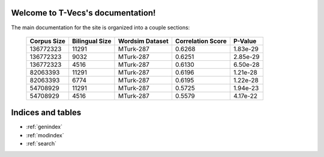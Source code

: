 .. T-Vecs documentation master file, created by
   sphinx-quickstart on Thu Apr  7 14:21:40 2016.
   You can adapt this file completely to your liking, but it should at least
   contain the root `toctree` directive.

Welcome to T-Vecs's documentation!
==================================

The main documentation for the site is organized into a couple sections:


.. _user-docs:

	.. toctree::
		:maxdepth: 2
		:caption: Usage Documentation

	   	README



.. _dev-docs:

	.. toctree::
		:titlesonly:
		:caption: Development Documentation
		
		_dev_docs/modules



.. _test-docs:

	.. toctree::
		:caption: Testing Documentation
		
		_test_docs/modules



.. _dev-seq-diagr:

   	.. toctree::
   		:caption: Sequence Diagrams



	.. seqdiag::
		:align: center
   		:desctable:
   		:caption: Sequence Diagram for T-Vecs Driver Module

		seqdiag {
			t-vecs  -> preprocessor [label = "Preprocess English Corpus"];
			t-vecs <-- preprocessor [label = "Preprocessed English Corpus"];
			t-vecs  -> preprocessor [label = "Preprocess Hindi Corpus"];
			t-vecs <-- preprocessor [label = "Preprocessed Hindi Corpus"];
			t-vecs -> model_generator [label = "Construct Model for English"];
			t-vecs <-- model_generator [label = "English Model"]
			t-vecs -> model_generator [label = "Construct Model for Hindi"];
			t-vecs <-- model_generator [label = "Hindi Model"]
			t-vecs -> bilingual_generator [label = "Generate Bilingual Dictionary for English, Hindi"]
			t-vecs <-- bilingual_generator [label = "Bilingual Dictionary"]
			t-vecs -> vector_space_mapper [label = "English Model"];
			t-vecs -> vector_space_mapper [label = "Hindi Model"];
			t-vecs -> vector_space_mapper [label = "Bilingual Dictionary"];
			t-vecs <-- vector_space_mapper [label = "Mapping of English & Hindi Vector Spaces"];
		    t-vecs [description = "Driver Module"];
		    preprocessor [description = "Preprocessor for Corpus"];
	        model_generator [description = "Word2Vec implementation to Generate Semantic Word Embeddings"];
	        bilingual_generator [description = "Generates Bilingual Dictionary"];
	        vector_space_mapper [description = "Maps Vector Spaces between 2 Models using a Bilingual Dictionary"];
		}



	.. seqdiag::
		:align: center
   		:desctable:
   		:caption: Sequence Diagram for Visualization Recommendations

		seqdiag {
			client  -> server [label = "GET /index.html"];
			client <-- server [label = "Visualization Demo"];
			client  -> server [label = "GET /cross_lingual.html"];
			client <-- server [label = "Cross Lingual Demo"];
			client  -> server [label = "GET /get_cross_lingual_recommendations => lang1, lang2 & word sent"];
			server  -> vector_space_mapper [label = "Request for cross lingual Recommendations"];
			server <-- vector_space_mapper [label = "Cross Lingual Recommendations"];
			client <-- server [label = "JSON Response => Cross-lingual Recommendations"];
			client  -> server [label = "GET /retrieve_recommendations => language & word sent"];
			server  -> server [label = "Load Word2Vec Model & Obtain recommendations"];
			client <-- server [label = "JSON Response => Intra-lingual Recommendations"];

		    client [description = "HTTP Client"];
		    server [description = "CherryPy Server"];
	        vector_space_mapper [description = "Maps Vector Spaces between 2 Models using a Bilingual Dictionary"];
		}

	.. seqdiag::
		:align: center
   		:desctable:
   		:caption: Sequence Diagram for Visualization for Distances & Multivariate Analysis

		seqdiag {
			client  -> server [label = "GET /index.html"];
			client <-- server [label = "Visualization Demo"];
			client  -> server [label = "GET /distances.html"];
			client <-- server [label = "Semantic Word Distances"];
			client  -> server [label = "GET /get_distance => lang1, lang2, word1 & word2 sent"];
			server  -> vector_space_mapper [label = "Request for cosine similarity"];
			server <-- vector_space_mapper [label = "Cosine similarity b/w words"];
			client <-- server [label = "JSON Response => Distance b/w words"];
			client  -> server [label = "GET /multivariate_analysis.html"];
			client <-- server [label = "Multivariate Analysis Visualization"];
		    client [description = "HTTP Client"];
		    server [description = "CherryPy Server"];
	        vector_space_mapper [description = "Maps Vector Spaces between 2 Models using a Bilingual Dictionary"];
		}



	.. seqdiag::
		:align: center
   		:desctable:
   		:caption: Sequence Diagram for Preprocessor

		seqdiag {
			t-vecs  -> preprocessor [label = "Invoke Preprocessor\n with corpus"];
			preprocessor -> preprocessor [label = "_extract_corpus_data()"];
			preprocessor -> preprocessor [label = "_save_preprocessed_data()"];
			preprocessor -> preprocessor [label = "_tokenize_sentences()"];
			t-vecs <-- preprocessor [label = "Intermediate preprocessed\n file generated"];
			t-vecs  -> preprocessor [label = "get_preprocessed_text()"];
			preprocessor -> preprocessor [label = "_tokenized_words()"];
			preprocessor -> preprocessor [label = "_clean_word()"];
			t-vecs <-- preprocessor [label = "Return a list of sentences with tokenized words"];

		    t-vecs [description = "Driver Module"];
		    preprocessor [description = "Preprocessor for Corpus"];
		}



.. _dev-inh-diagr:

   	.. toctree::
   		:caption: Inheritance Diagrams

	.. inheritance-diagram:: tvecs.preprocessor.base_preprocessor.BasePreprocessor  tvecs.preprocessor.hccorpus_preprocessor.HcCorpusPreprocessor tvecs.preprocessor.leipzig_preprocessor.LeipzigPreprocessor tvecs.preprocessor.emille_preprocessor.EmilleCorpusPreprocessor
   		:parts: 1

.. _dev-experimental-results:

	.. toctree::
		:caption: Experimental Results

	+---------------+------------------+-------------------+--------------------+------------+
	| Corpus Size   | Bilingual Size   | Wordsim Dataset   | Correlation Score  | P-Value    |
	+===============+==================+===================+====================+============+
	| 136772323     | 11291            | MTurk-287         | 0.6268             | 1.83e-29   |
	+---------------+------------------+-------------------+--------------------+------------+
	| 136772323     | 9032             | MTurk-287         | 0.6251             | 2.85e-29   |
	+---------------+------------------+-------------------+--------------------+------------+
	| 136772323     | 4516             | MTurk-287         | 0.6130             | 6.50e-28   |
	+---------------+------------------+-------------------+--------------------+------------+
	| 82063393      | 11291            | MTurk-287         | 0.6196             | 1.21e-28   |
	+---------------+------------------+-------------------+--------------------+------------+
	| 82063393      | 6774             | MTurk-287         | 0.6195             | 1.22e-28   |
	+---------------+------------------+-------------------+--------------------+------------+
	| 54708929      | 11291            | MTurk-287         | 0.5725             | 1.94e-23   |
	+---------------+------------------+-------------------+--------------------+------------+
	| 54708929      | 4516             | MTurk-287         | 0.5579             | 4.17e-22   |
	+---------------+------------------+-------------------+--------------------+------------+


Indices and tables
==================
* :ref:`genindex`
* :ref:`modindex`
* :ref:`search`
